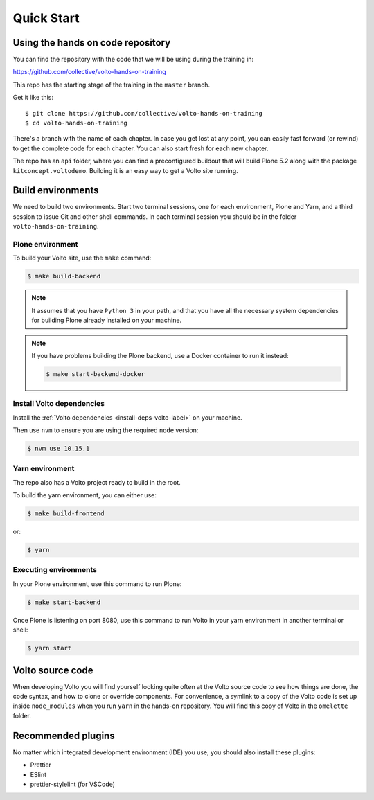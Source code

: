 .. _voltohandson-quickstart-label:

============
Quick Start
============

Using the hands on code repository
==================================

You can find the repository with the code that we will be using during the training in:

https://github.com/collective/volto-hands-on-training

This repo has the starting stage of the training in the ``master`` branch.

Get it like this::

    $ git clone https://github.com/collective/volto-hands-on-training
    $ cd volto-hands-on-training

There's a branch with the name of each chapter.
In case you get lost at any point, you can easily fast forward (or rewind) to get the complete code for each chapter.
You can also start fresh for each new chapter.

The repo has an ``api`` folder, where you can find a preconfigured buildout that will build Plone 5.2 along with the package ``kitconcept.voltodemo``.
Building it is an easy way to get a Volto site running.


Build environments
==================

We need to build two environments.
Start two terminal sessions, one for each environment, Plone and Yarn, and a third session to issue Git and other shell commands.
In each terminal session you should be in the folder ``volto-hands-on-training``.


Plone environment
-----------------

To build your Volto site, use the ``make`` command:

.. code-block:: console

    $ make build-backend

.. note::
    It assumes that you have ``Python 3`` in your path, and that you have all the necessary system dependencies for building Plone already installed on your machine.

.. note::
    If you have problems building the Plone backend, use a Docker container to run it instead:

    .. code-block:: console

        $ make start-backend-docker

Install Volto dependencies
--------------------------

Install the :ref:`Volto dependencies <install-deps-volto-label>` on your machine.

Then use ``nvm`` to ensure you are using the required ``node`` version:

.. code-block:: console

    $ nvm use 10.15.1


Yarn environment
----------------

The repo also has a Volto project ready to build in the root.

To build the yarn environment, you can either use:

.. code-block:: console

    $ make build-frontend

or:

.. code-block:: console

    $ yarn


Executing environments
----------------------

In your Plone environment, use this command to run Plone:

.. code-block:: console

    $ make start-backend

Once Plone is listening on port 8080, use this command to run Volto in your yarn environment in another terminal or shell:

.. code-block:: console

    $ yarn start

Volto source code
=================

When developing Volto you will find yourself looking quite often at the Volto source code to see how things are done, the code syntax, and how to clone or override components.
For convenience, a symlink to a copy of the Volto code is set up inside ``node_modules`` when you run ``yarn`` in the hands-on repository.
You will find this copy of Volto in the ``omelette`` folder.

Recommended plugins
===================

No matter which integrated development environment (IDE) you use, you should also install these plugins:

- Prettier
- ESlint
- prettier-stylelint (for VSCode)

